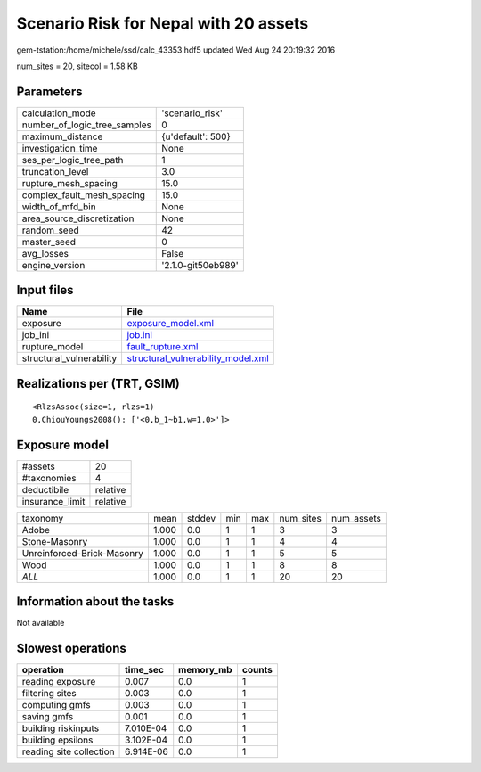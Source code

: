 Scenario Risk for Nepal with 20 assets
======================================

gem-tstation:/home/michele/ssd/calc_43353.hdf5 updated Wed Aug 24 20:19:32 2016

num_sites = 20, sitecol = 1.58 KB

Parameters
----------
============================ ==================
calculation_mode             'scenario_risk'   
number_of_logic_tree_samples 0                 
maximum_distance             {u'default': 500} 
investigation_time           None              
ses_per_logic_tree_path      1                 
truncation_level             3.0               
rupture_mesh_spacing         15.0              
complex_fault_mesh_spacing   15.0              
width_of_mfd_bin             None              
area_source_discretization   None              
random_seed                  42                
master_seed                  0                 
avg_losses                   False             
engine_version               '2.1.0-git50eb989'
============================ ==================

Input files
-----------
======================== ==========================================================================
Name                     File                                                                      
======================== ==========================================================================
exposure                 `exposure_model.xml <exposure_model.xml>`_                                
job_ini                  `job.ini <job.ini>`_                                                      
rupture_model            `fault_rupture.xml <fault_rupture.xml>`_                                  
structural_vulnerability `structural_vulnerability_model.xml <structural_vulnerability_model.xml>`_
======================== ==========================================================================

Realizations per (TRT, GSIM)
----------------------------

::

  <RlzsAssoc(size=1, rlzs=1)
  0,ChiouYoungs2008(): ['<0,b_1~b1,w=1.0>']>

Exposure model
--------------
=============== ========
#assets         20      
#taxonomies     4       
deductibile     relative
insurance_limit relative
=============== ========

========================== ===== ====== === === ========= ==========
taxonomy                   mean  stddev min max num_sites num_assets
Adobe                      1.000 0.0    1   1   3         3         
Stone-Masonry              1.000 0.0    1   1   4         4         
Unreinforced-Brick-Masonry 1.000 0.0    1   1   5         5         
Wood                       1.000 0.0    1   1   8         8         
*ALL*                      1.000 0.0    1   1   20        20        
========================== ===== ====== === === ========= ==========

Information about the tasks
---------------------------
Not available

Slowest operations
------------------
======================= ========= ========= ======
operation               time_sec  memory_mb counts
======================= ========= ========= ======
reading exposure        0.007     0.0       1     
filtering sites         0.003     0.0       1     
computing gmfs          0.003     0.0       1     
saving gmfs             0.001     0.0       1     
building riskinputs     7.010E-04 0.0       1     
building epsilons       3.102E-04 0.0       1     
reading site collection 6.914E-06 0.0       1     
======================= ========= ========= ======